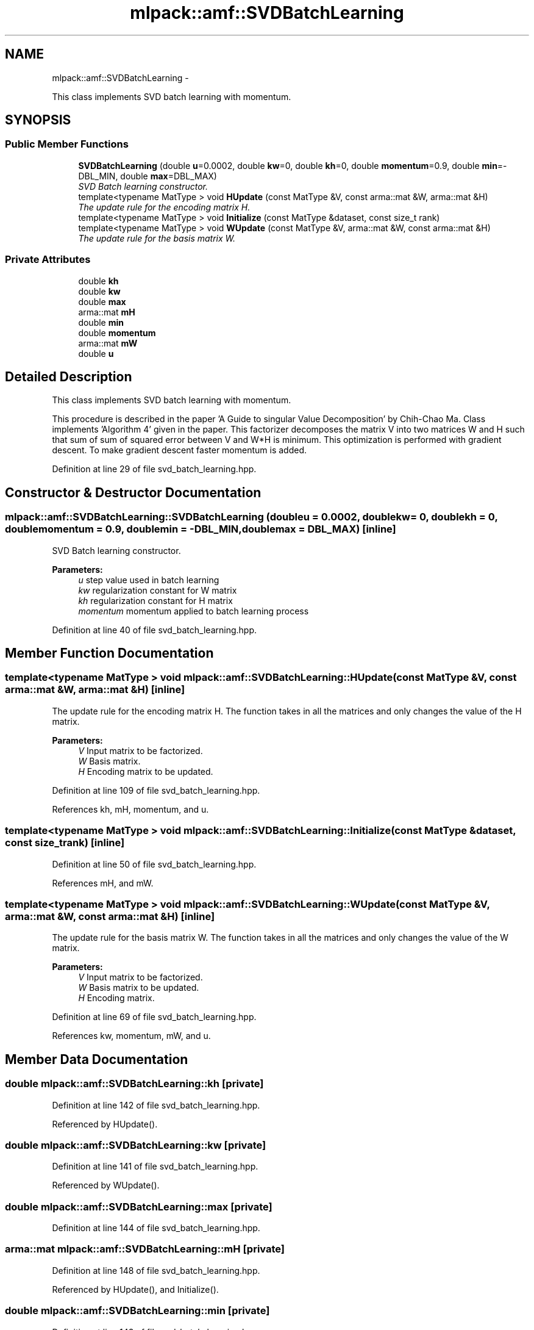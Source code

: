 .TH "mlpack::amf::SVDBatchLearning" 3 "Sat Mar 14 2015" "Version 1.0.12" "mlpack" \" -*- nroff -*-
.ad l
.nh
.SH NAME
mlpack::amf::SVDBatchLearning \- 
.PP
This class implements SVD batch learning with momentum\&.  

.SH SYNOPSIS
.br
.PP
.SS "Public Member Functions"

.in +1c
.ti -1c
.RI "\fBSVDBatchLearning\fP (double \fBu\fP=0\&.0002, double \fBkw\fP=0, double \fBkh\fP=0, double \fBmomentum\fP=0\&.9, double \fBmin\fP=-DBL_MIN, double \fBmax\fP=DBL_MAX)"
.br
.RI "\fISVD Batch learning constructor\&. \fP"
.ti -1c
.RI "template<typename MatType > void \fBHUpdate\fP (const MatType &V, const arma::mat &W, arma::mat &H)"
.br
.RI "\fIThe update rule for the encoding matrix H\&. \fP"
.ti -1c
.RI "template<typename MatType > void \fBInitialize\fP (const MatType &dataset, const size_t rank)"
.br
.ti -1c
.RI "template<typename MatType > void \fBWUpdate\fP (const MatType &V, arma::mat &W, const arma::mat &H)"
.br
.RI "\fIThe update rule for the basis matrix W\&. \fP"
.in -1c
.SS "Private Attributes"

.in +1c
.ti -1c
.RI "double \fBkh\fP"
.br
.ti -1c
.RI "double \fBkw\fP"
.br
.ti -1c
.RI "double \fBmax\fP"
.br
.ti -1c
.RI "arma::mat \fBmH\fP"
.br
.ti -1c
.RI "double \fBmin\fP"
.br
.ti -1c
.RI "double \fBmomentum\fP"
.br
.ti -1c
.RI "arma::mat \fBmW\fP"
.br
.ti -1c
.RI "double \fBu\fP"
.br
.in -1c
.SH "Detailed Description"
.PP 
This class implements SVD batch learning with momentum\&. 

This procedure is described in the paper 'A Guide to singular Value Decomposition' by Chih-Chao Ma\&. Class implements 'Algorithm 4' given in the paper\&. This factorizer decomposes the matrix V into two matrices W and H such that sum of sum of squared error between V and W*H is minimum\&. This optimization is performed with gradient descent\&. To make gradient descent faster momentum is added\&. 
.PP
Definition at line 29 of file svd_batch_learning\&.hpp\&.
.SH "Constructor & Destructor Documentation"
.PP 
.SS "mlpack::amf::SVDBatchLearning::SVDBatchLearning (doubleu = \fC0\&.0002\fP, doublekw = \fC0\fP, doublekh = \fC0\fP, doublemomentum = \fC0\&.9\fP, doublemin = \fC-DBL_MIN\fP, doublemax = \fCDBL_MAX\fP)\fC [inline]\fP"

.PP
SVD Batch learning constructor\&. 
.PP
\fBParameters:\fP
.RS 4
\fIu\fP step value used in batch learning 
.br
\fIkw\fP regularization constant for W matrix 
.br
\fIkh\fP regularization constant for H matrix 
.br
\fImomentum\fP momentum applied to batch learning process 
.RE
.PP

.PP
Definition at line 40 of file svd_batch_learning\&.hpp\&.
.SH "Member Function Documentation"
.PP 
.SS "template<typename MatType > void mlpack::amf::SVDBatchLearning::HUpdate (const MatType &V, const arma::mat &W, arma::mat &H)\fC [inline]\fP"

.PP
The update rule for the encoding matrix H\&. The function takes in all the matrices and only changes the value of the H matrix\&.
.PP
\fBParameters:\fP
.RS 4
\fIV\fP Input matrix to be factorized\&. 
.br
\fIW\fP Basis matrix\&. 
.br
\fIH\fP Encoding matrix to be updated\&. 
.RE
.PP

.PP
Definition at line 109 of file svd_batch_learning\&.hpp\&.
.PP
References kh, mH, momentum, and u\&.
.SS "template<typename MatType > void mlpack::amf::SVDBatchLearning::Initialize (const MatType &dataset, const size_trank)\fC [inline]\fP"

.PP
Definition at line 50 of file svd_batch_learning\&.hpp\&.
.PP
References mH, and mW\&.
.SS "template<typename MatType > void mlpack::amf::SVDBatchLearning::WUpdate (const MatType &V, arma::mat &W, const arma::mat &H)\fC [inline]\fP"

.PP
The update rule for the basis matrix W\&. The function takes in all the matrices and only changes the value of the W matrix\&.
.PP
\fBParameters:\fP
.RS 4
\fIV\fP Input matrix to be factorized\&. 
.br
\fIW\fP Basis matrix to be updated\&. 
.br
\fIH\fP Encoding matrix\&. 
.RE
.PP

.PP
Definition at line 69 of file svd_batch_learning\&.hpp\&.
.PP
References kw, momentum, mW, and u\&.
.SH "Member Data Documentation"
.PP 
.SS "double mlpack::amf::SVDBatchLearning::kh\fC [private]\fP"

.PP
Definition at line 142 of file svd_batch_learning\&.hpp\&.
.PP
Referenced by HUpdate()\&.
.SS "double mlpack::amf::SVDBatchLearning::kw\fC [private]\fP"

.PP
Definition at line 141 of file svd_batch_learning\&.hpp\&.
.PP
Referenced by WUpdate()\&.
.SS "double mlpack::amf::SVDBatchLearning::max\fC [private]\fP"

.PP
Definition at line 144 of file svd_batch_learning\&.hpp\&.
.SS "arma::mat mlpack::amf::SVDBatchLearning::mH\fC [private]\fP"

.PP
Definition at line 148 of file svd_batch_learning\&.hpp\&.
.PP
Referenced by HUpdate(), and Initialize()\&.
.SS "double mlpack::amf::SVDBatchLearning::min\fC [private]\fP"

.PP
Definition at line 143 of file svd_batch_learning\&.hpp\&.
.SS "double mlpack::amf::SVDBatchLearning::momentum\fC [private]\fP"

.PP
Definition at line 145 of file svd_batch_learning\&.hpp\&.
.PP
Referenced by HUpdate(), and WUpdate()\&.
.SS "arma::mat mlpack::amf::SVDBatchLearning::mW\fC [private]\fP"

.PP
Definition at line 147 of file svd_batch_learning\&.hpp\&.
.PP
Referenced by Initialize(), and WUpdate()\&.
.SS "double mlpack::amf::SVDBatchLearning::u\fC [private]\fP"

.PP
Definition at line 140 of file svd_batch_learning\&.hpp\&.
.PP
Referenced by HUpdate(), and WUpdate()\&.

.SH "Author"
.PP 
Generated automatically by Doxygen for mlpack from the source code\&.
